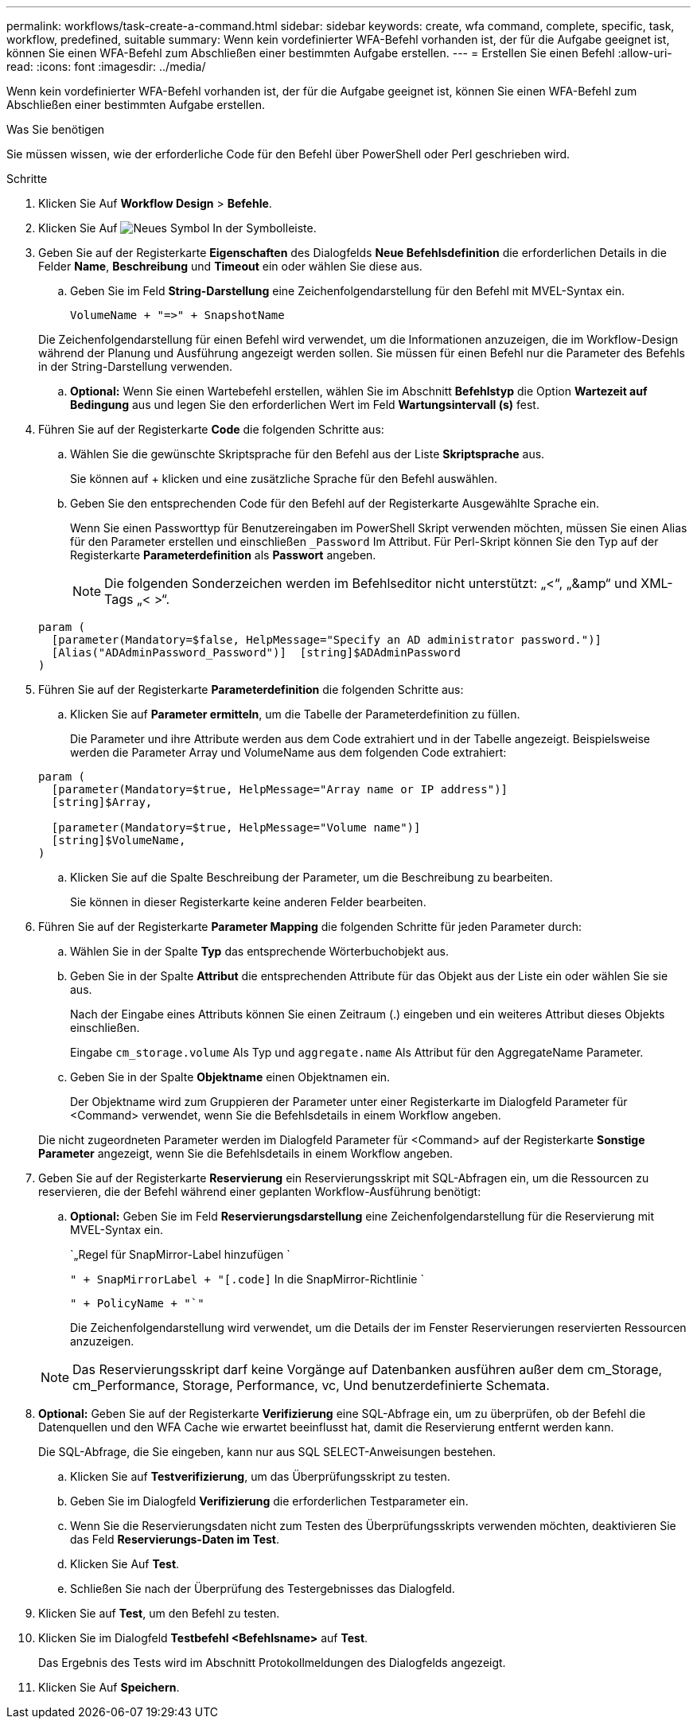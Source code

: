 ---
permalink: workflows/task-create-a-command.html 
sidebar: sidebar 
keywords: create, wfa command, complete, specific, task, workflow, predefined, suitable 
summary: Wenn kein vordefinierter WFA-Befehl vorhanden ist, der für die Aufgabe geeignet ist, können Sie einen WFA-Befehl zum Abschließen einer bestimmten Aufgabe erstellen. 
---
= Erstellen Sie einen Befehl
:allow-uri-read: 
:icons: font
:imagesdir: ../media/


[role="lead"]
Wenn kein vordefinierter WFA-Befehl vorhanden ist, der für die Aufgabe geeignet ist, können Sie einen WFA-Befehl zum Abschließen einer bestimmten Aufgabe erstellen.

.Was Sie benötigen
Sie müssen wissen, wie der erforderliche Code für den Befehl über PowerShell oder Perl geschrieben wird.

.Schritte
. Klicken Sie Auf *Workflow Design* > *Befehle*.
. Klicken Sie Auf image:../media/new_wfa_icon.gif["Neues Symbol"] In der Symbolleiste.
. Geben Sie auf der Registerkarte *Eigenschaften* des Dialogfelds *Neue Befehlsdefinition* die erforderlichen Details in die Felder *Name*, *Beschreibung* und *Timeout* ein oder wählen Sie diese aus.
+
.. Geben Sie im Feld *String-Darstellung* eine Zeichenfolgendarstellung für den Befehl mit MVEL-Syntax ein.
+
`+VolumeName + "=>" + SnapshotName+`

+
Die Zeichenfolgendarstellung für einen Befehl wird verwendet, um die Informationen anzuzeigen, die im Workflow-Design während der Planung und Ausführung angezeigt werden sollen. Sie müssen für einen Befehl nur die Parameter des Befehls in der String-Darstellung verwenden.

.. *Optional:* Wenn Sie einen Wartebefehl erstellen, wählen Sie im Abschnitt *Befehlstyp* die Option *Wartezeit auf Bedingung* aus und legen Sie den erforderlichen Wert im Feld *Wartungsintervall (s)* fest.


. Führen Sie auf der Registerkarte *Code* die folgenden Schritte aus:
+
.. Wählen Sie die gewünschte Skriptsprache für den Befehl aus der Liste *Skriptsprache* aus.
+
Sie können auf + klicken und eine zusätzliche Sprache für den Befehl auswählen.

.. Geben Sie den entsprechenden Code für den Befehl auf der Registerkarte Ausgewählte Sprache ein.
+
Wenn Sie einen Passworttyp für Benutzereingaben im PowerShell Skript verwenden möchten, müssen Sie einen Alias für den Parameter erstellen und einschließen `_Password` Im Attribut. Für Perl-Skript können Sie den Typ auf der Registerkarte *Parameterdefinition* als *Passwort* angeben.

+

NOTE: Die folgenden Sonderzeichen werden im Befehlseditor nicht unterstützt: „<“, „&amp“ und XML-Tags „< >“.

+
[listing]
----
param (
  [parameter(Mandatory=$false, HelpMessage="Specify an AD administrator password.")]
  [Alias("ADAdminPassword_Password")]  [string]$ADAdminPassword
)
----


. Führen Sie auf der Registerkarte *Parameterdefinition* die folgenden Schritte aus:
+
.. Klicken Sie auf *Parameter ermitteln*, um die Tabelle der Parameterdefinition zu füllen.
+
Die Parameter und ihre Attribute werden aus dem Code extrahiert und in der Tabelle angezeigt. Beispielsweise werden die Parameter Array und VolumeName aus dem folgenden Code extrahiert:

+
[listing]
----
param (
  [parameter(Mandatory=$true, HelpMessage="Array name or IP address")]
  [string]$Array,

  [parameter(Mandatory=$true, HelpMessage="Volume name")]
  [string]$VolumeName,
)
----
.. Klicken Sie auf die Spalte Beschreibung der Parameter, um die Beschreibung zu bearbeiten.
+
Sie können in dieser Registerkarte keine anderen Felder bearbeiten.



. Führen Sie auf der Registerkarte *Parameter Mapping* die folgenden Schritte für jeden Parameter durch:
+
.. Wählen Sie in der Spalte *Typ* das entsprechende Wörterbuchobjekt aus.
.. Geben Sie in der Spalte *Attribut* die entsprechenden Attribute für das Objekt aus der Liste ein oder wählen Sie sie aus.
+
Nach der Eingabe eines Attributs können Sie einen Zeitraum (.) eingeben und ein weiteres Attribut dieses Objekts einschließen.

+
Eingabe `cm_storage.volume` Als Typ und `aggregate.name` Als Attribut für den AggregateName Parameter.

.. Geben Sie in der Spalte *Objektname* einen Objektnamen ein.
+
Der Objektname wird zum Gruppieren der Parameter unter einer Registerkarte im Dialogfeld Parameter für <Command> verwendet, wenn Sie die Befehlsdetails in einem Workflow angeben.



+
Die nicht zugeordneten Parameter werden im Dialogfeld Parameter für <Command> auf der Registerkarte *Sonstige Parameter* angezeigt, wenn Sie die Befehlsdetails in einem Workflow angeben.

. Geben Sie auf der Registerkarte *Reservierung* ein Reservierungsskript mit SQL-Abfragen ein, um die Ressourcen zu reservieren, die der Befehl während einer geplanten Workflow-Ausführung benötigt:
+
.. *Optional:* Geben Sie im Feld *Reservierungsdarstellung* eine Zeichenfolgendarstellung für die Reservierung mit MVEL-Syntax ein.
+
`„Regel für SnapMirror-Label hinzufügen `

+
`" + SnapMirrorLabel + "[.code]` In die SnapMirror-Richtlinie `

+
`" + PolicyName + "`"`

+
Die Zeichenfolgendarstellung wird verwendet, um die Details der im Fenster Reservierungen reservierten Ressourcen anzuzeigen.



+

NOTE: Das Reservierungsskript darf keine Vorgänge auf Datenbanken ausführen außer dem cm_Storage, cm_Performance, Storage, Performance, vc, Und benutzerdefinierte Schemata.

. *Optional:* Geben Sie auf der Registerkarte *Verifizierung* eine SQL-Abfrage ein, um zu überprüfen, ob der Befehl die Datenquellen und den WFA Cache wie erwartet beeinflusst hat, damit die Reservierung entfernt werden kann.
+
Die SQL-Abfrage, die Sie eingeben, kann nur aus SQL SELECT-Anweisungen bestehen.

+
.. Klicken Sie auf *Testverifizierung*, um das Überprüfungsskript zu testen.
.. Geben Sie im Dialogfeld *Verifizierung* die erforderlichen Testparameter ein.
.. Wenn Sie die Reservierungsdaten nicht zum Testen des Überprüfungsskripts verwenden möchten, deaktivieren Sie das Feld *Reservierungs-Daten im Test*.
.. Klicken Sie Auf *Test*.
.. Schließen Sie nach der Überprüfung des Testergebnisses das Dialogfeld.


. Klicken Sie auf *Test*, um den Befehl zu testen.
. Klicken Sie im Dialogfeld *Testbefehl <Befehlsname>* auf *Test*.
+
Das Ergebnis des Tests wird im Abschnitt Protokollmeldungen des Dialogfelds angezeigt.

. Klicken Sie Auf *Speichern*.

